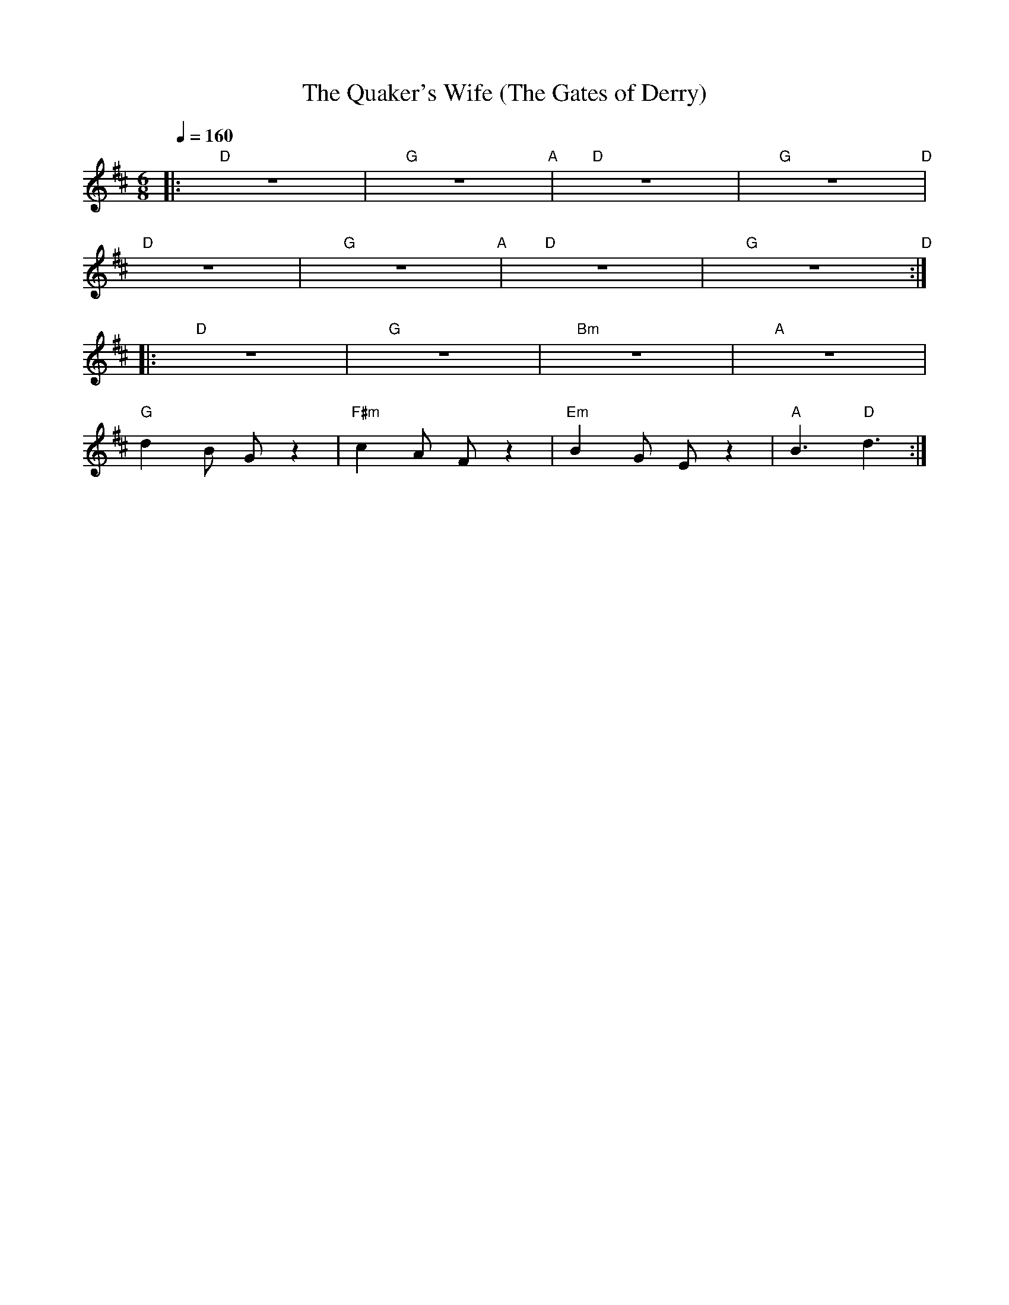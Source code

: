 X:1
T:The Quaker's Wife (The Gates of Derry)
L:1/8
Q:1/4=160
M:6/8
K:D
|:"D" z6 |"G" z6"A" |"D" z6 |"G" z6"D" |
"D" z6 |"G" z6"A" |"D" z6 |"G" z6"D" ::
"D" z6 |"G" z6 |"Bm" z6 |"A" z6 |
"G" d2 B G z2 |"F#m" c2 A F z2 |"Em"B2 G E z2 |"A" B3"D" d3 :|
